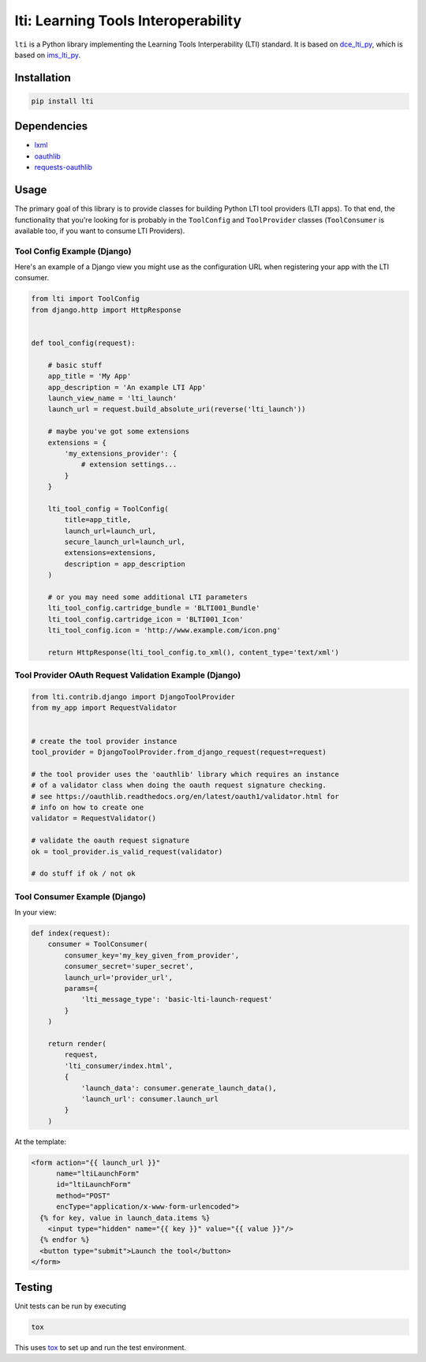 ====================================
lti: Learning Tools Interoperability
====================================

.. image:: https://travis-ci.org/pylti/lti.svg?branch=master
   :target: https://travis-ci.org/pylti/lti

.. image:: https://codecov.io/gh/pylti/lti/branch/master/graph/badge.svg
   :target: https://codecov.io/gh/pylti/lti

.. image:: https://badges.gitter.im/pylti/lti.svg
   :alt: Join the chat at https://gitter.im/pylti/lti
   :target: https://gitter.im/pylti/lti?utm_source=badge&utm_medium=badge&utm_campaign=pr-badge&utm_content=badge

.. image:: https://requires.io/github/pylti/lti/requirements.svg?branch=master
   :target: https://requires.io/github/pylti/lti/requirements/?branch=master
   :alt: Requirements Status

``lti`` is a Python library implementing the
Learning Tools Interperability (LTI) standard.
It is based on dce_lti_py_,
which is based on ims_lti_py_.

.. _dce_lti_py: https://github.com/harvard-dce/dce_lti_py
.. _ims_lti_py: https://github.com/tophatmonocle/ims_lti_py


Installation
============

.. code-block:: sh

    pip install lti


Dependencies
============

* lxml_
* oauthlib_
* requests-oauthlib_

.. _lxml: https://github.com/lxml/lxml
.. _oauthlib: https://github.com/idan/oauthlib
.. _requests-oauthlib: https://github.com/requests/requests-oauthlib


Usage
=====

The primary goal of this library is to provide classes
for building Python LTI tool providers (LTI apps).
To that end, the functionality that you're looking for
is probably in the ``ToolConfig`` and ``ToolProvider`` classes (``ToolConsumer``
is available too, if you want to consume LTI Providers).


Tool Config Example (Django)
----------------------------

Here's an example of a Django view you might use as the
configuration URL when registering your app with the LTI consumer.

.. code-block:: python

    from lti import ToolConfig
    from django.http import HttpResponse


    def tool_config(request):

        # basic stuff
        app_title = 'My App'
        app_description = 'An example LTI App'
        launch_view_name = 'lti_launch'
        launch_url = request.build_absolute_uri(reverse('lti_launch'))

        # maybe you've got some extensions
        extensions = {
            'my_extensions_provider': {
                # extension settings...
            }
        }

        lti_tool_config = ToolConfig(
            title=app_title,
            launch_url=launch_url,
            secure_launch_url=launch_url,
            extensions=extensions,
            description = app_description
        )

        # or you may need some additional LTI parameters
        lti_tool_config.cartridge_bundle = 'BLTI001_Bundle'
        lti_tool_config.cartridge_icon = 'BLTI001_Icon'
        lti_tool_config.icon = 'http://www.example.com/icon.png'

        return HttpResponse(lti_tool_config.to_xml(), content_type='text/xml')


Tool Provider OAuth Request Validation Example (Django)
-------------------------------------------------------

.. code-block:: python

    from lti.contrib.django import DjangoToolProvider
    from my_app import RequestValidator


    # create the tool provider instance
    tool_provider = DjangoToolProvider.from_django_request(request=request)

    # the tool provider uses the 'oauthlib' library which requires an instance
    # of a validator class when doing the oauth request signature checking.
    # see https://oauthlib.readthedocs.org/en/latest/oauth1/validator.html for
    # info on how to create one
    validator = RequestValidator()

    # validate the oauth request signature
    ok = tool_provider.is_valid_request(validator)

    # do stuff if ok / not ok


Tool Consumer Example (Django)
------------------------------

In your view:

.. code-block:: python

    def index(request):
        consumer = ToolConsumer(
            consumer_key='my_key_given_from_provider',
            consumer_secret='super_secret',
            launch_url='provider_url',
            params={
                'lti_message_type': 'basic-lti-launch-request'
            }
        )

        return render(
            request,
            'lti_consumer/index.html',
            {
                'launch_data': consumer.generate_launch_data(),
                'launch_url': consumer.launch_url
            }
        )

At the template:

.. code-block:: html

    <form action="{{ launch_url }}"
          name="ltiLaunchForm"
          id="ltiLaunchForm"
          method="POST"
          encType="application/x-www-form-urlencoded">
      {% for key, value in launch_data.items %}
        <input type="hidden" name="{{ key }}" value="{{ value }}"/>
      {% endfor %}
      <button type="submit">Launch the tool</button>
    </form>


Testing
=======

Unit tests can be run by executing

.. code-block:: sh

    tox

This uses tox_ to set up and run the test environment.

.. _tox: https://tox.readthedocs.org/
